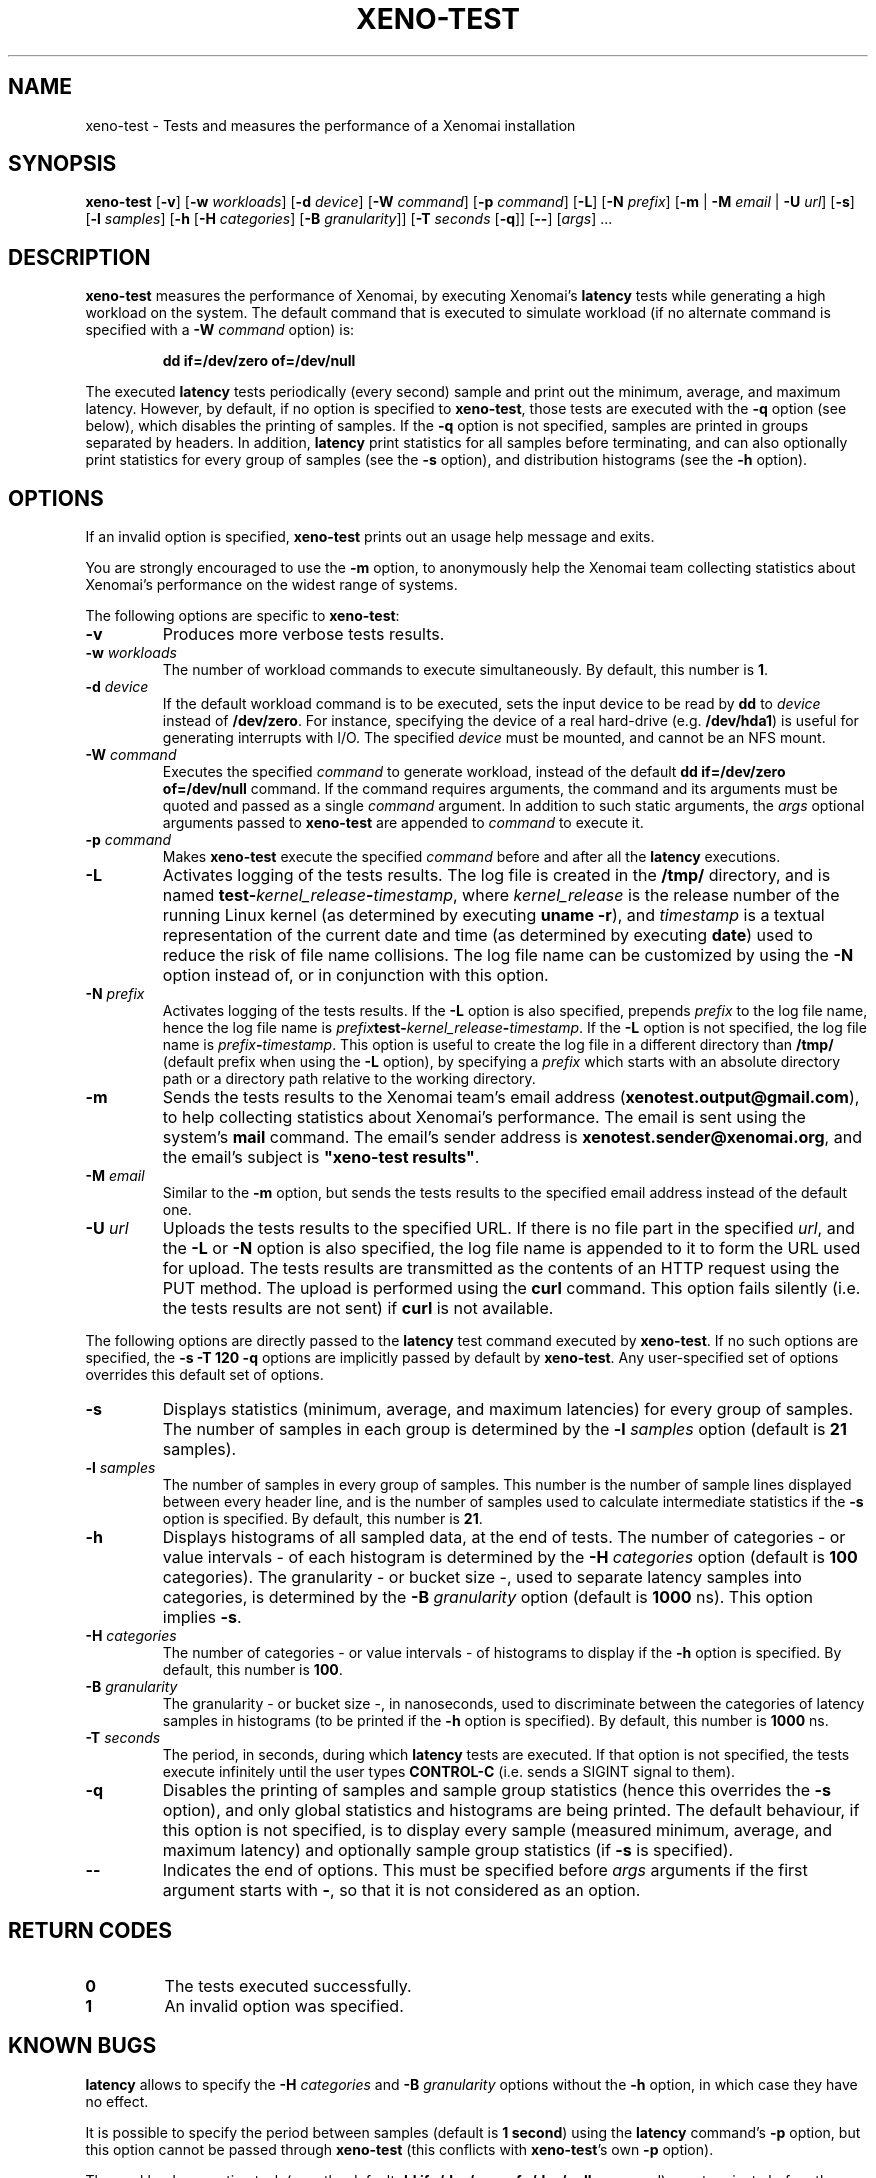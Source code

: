 '\" t
.\" ** The above line should force tbl to be a preprocessor **
.\" Man page for xeno-test
.\"
.\" Copyright (C) 2005, 2006 Romain Lenglet <rlenglet@users.forge.objectweb.org>
.\"
.\" You may distribute under the terms of the GNU General Public
.\" License as specified in the file COPYING that comes with the
.\" Xenomai distribution.
.\"
.pc
.TH XENO-TEST 1 "2006-04-29" "2.5.6" "Xenomai"
.SH NAME
xeno\-test \- Tests and measures the performance of a Xenomai installation
.SH SYNOPSIS
\fBxeno\-test\fP [\fB\-v\fP] [\fB\-w\fP \fIworkloads\fP] [\fB\-d\fP \fIdevice\fP] [\fB\-W\fP \fIcommand\fP] [\fB\-p\fP \fIcommand\fP] [\fB\-L\fP] [\fB\-N\fP \fIprefix\fP] [\fB\-m\fP | \fB\-M\fP \fIemail\fP | \fB\-U\fP \fIurl\fP] [\fB\-s\fP] [\fB\-l\fP \fIsamples\fP] [\fB\-h\fP [\fB\-H\fP \fIcategories\fP] [\fB\-B\fP \fIgranularity\fP]] [\fB\-T\fP \fIseconds\fP [\fB\-q\fP]] [\fB\-\-\fP] [\fIargs\fP] ...
.SH DESCRIPTION
\fBxeno\-test\fP measures the performance of Xenomai, by executing Xenomai's \fBlatency\fP tests while generating a high workload on the system.
The default command that is executed to simulate workload (if no alternate command is specified with a \fB-W\fP \fIcommand\fP option) is:
.RS
.sp
.B dd if=/dev/zero of=/dev/null
.sp
.RE
The executed \fBlatency\fP tests periodically (every second) sample and print out the minimum, average, and maximum latency.
However, by default, if no option is specified to \fBxeno\-test\fP, those tests are executed with the \fB\-q\fP option (see below), which disables the printing of samples.
If the \fB\-q\fP option is not specified, samples are printed in groups separated by headers.
In addition, \fBlatency\fP print statistics for all samples before terminating, and can also optionally print statistics for every group of samples (see the \fB\-s\fP option), and distribution histograms (see the \fB\-h\fP option).

.SH OPTIONS
If an invalid option is specified, \fBxeno\-test\fP prints out an usage help message and exits.

You are strongly encouraged to use the \fB\-m\fP option, to anonymously help the Xenomai team collecting statistics about Xenomai's performance on the widest range of systems.

The following options are specific to \fBxeno\-test\fP:
.TP
\fB\-v\fP
Produces more verbose tests results.
.TP
\fB\-w\fP \fIworkloads\fP
The number of workload commands to execute simultaneously. By default, this number is \fB1\fP.
.TP
\fB\-d\fP \fIdevice\fP
If the default workload command is to be executed, sets the input device to be read by \fBdd\fP to \fIdevice\fP instead of \fB/dev/zero\fP.
For instance, specifying the device of a real hard-drive (e.g. \fB/dev/hda1\fP) is useful for generating interrupts with I/O.
The specified \fIdevice\fP must be mounted, and cannot be an NFS mount.
.TP
\fB\-W\fP \fIcommand\fP
Executes the specified \fIcommand\fP to generate workload, instead of the default \fBdd if=/dev/zero of=/dev/null\fP command.
If the command requires arguments, the command and its arguments must be quoted and passed as a single \fIcommand\fP argument.
In addition to such static arguments, the \fIargs\fP optional arguments passed to \fBxeno\-test\fP are appended to \fIcommand\fP to execute it. 
.TP
\fB\-p\fP \fIcommand\fP
Makes \fBxeno\-test\fP execute the specified \fIcommand\fP before and after all the \fBlatency\fP executions. 
.TP
\fB\-L\fP
Activates logging of the tests results.
The log file is created in the \fB/tmp/\fP directory, and is named \fBtest\-\fP\fIkernel_release\fP\fB\-\fP\fItimestamp\fP, where \fIkernel_release\fP is the release number of the running Linux kernel (as determined by executing \fBuname \-r\fP), and \fItimestamp\fP is a textual representation of the current date and time (as determined by executing \fBdate\fP) used to reduce the risk of file name collisions.
The log file name can be customized by using the \fB\-N\fP option instead of, or in conjunction with this option.
.TP
\fB\-N\fP \fIprefix\fP
Activates logging of the tests results.
If the \fB\-L\fP option is also specified, prepends \fIprefix\fP to the log file name, hence the log file name is \fIprefix\fP\fBtest\-\fP\fIkernel_release\fP\fB\-\fP\fItimestamp\fP.
If the \fB\-L\fP option is not specified, the log file name is \fIprefix\fP\fB\-\fP\fItimestamp\fP.
This option is useful to create the log file in a different directory than \fB/tmp/\fP (default prefix when using the \fB\-L\fP option), by specifying a \fIprefix\fP which starts with an absolute directory path or a directory path relative to the working directory.
.TP
\fB\-m\fP
Sends the tests results to the Xenomai team's email address (\fBxenotest.output@gmail.com\fP), to help collecting statistics about Xenomai's performance. The email is sent using the system's \fBmail\fP command. The email's sender address is \fBxenotest.sender@xenomai.org\fP, and the email's subject is \fB"xeno-test results"\fP.
.TP
\fB\-M\fP \fIemail\fP
Similar to the \fB\-m\fP option, but sends the tests results to the specified email address instead of the default one.
.TP
\fB\-U\fP \fIurl\fP
Uploads the tests results to the specified URL.
If there is no file part in the specified \fIurl\fP, and the \fB\-L\fP or \fB\-N\fP option is also specified, the log file name is appended to it to form the URL used for upload.
The tests results are transmitted as the contents of an HTTP request using the PUT method.
The upload is performed using the \fBcurl\fP command.
This option fails silently (i.e. the tests results are not sent) if \fBcurl\fP is not available.
.PP
The following options are directly passed to the \fBlatency\fP test command executed by \fBxeno\-test\fP.
If no such options are specified, the \fB\-s \-T 120 \-q\fP options are implicitly passed by default by \fBxeno\-test\fP.
Any user-specified set of options overrides this default set of options.
.TP
\fB\-s\fP
Displays statistics (minimum, average, and maximum latencies) for every group of samples.
The number of samples in each group is determined by the \fB\-l\fP \fIsamples\fP option (default is \fB21\fP samples).
.TP
\fB\-l\fP \fIsamples\fP
The number of samples in every group of samples.
This number is the number of sample lines displayed between every header line, and is the number of samples used to calculate intermediate statistics if the \fB\-s\fP option is specified.
By default, this number is \fB21\fP.
.TP
\fB\-h\fP
Displays histograms of all sampled data, at the end of tests.
The number of categories - or value intervals - of each histogram is determined by the \fB\-H\fP \fIcategories\fP option (default is \fB100\fP categories).
The granularity - or bucket size -, used to separate latency samples into categories, is determined by the \fB\-B\fP \fIgranularity\fP option (default is \fB1000\fP ns).
This option implies \fB\-s\fP.
.TP
\fB\-H\fP \fIcategories\fP
The number of categories - or value intervals - of histograms to display if the \fB\-h\fP option is specified.
By default, this number is \fB100\fP. 
.TP
\fB\-B\fP \fIgranularity\fP
The granularity - or bucket size -, in nanoseconds, used to discriminate between the categories of latency samples in histograms (to be printed if the \fB\-h\fP option is specified).
By default, this number is \fB1000\fP ns.
.TP
\fB\-T\fP \fIseconds\fP
The period, in seconds, during which \fBlatency\fP tests are executed.
If that option is not specified, the tests execute infinitely until the user types \fBCONTROL-C\fP (i.e. sends a SIGINT signal to them).
.TP
\fB\-q\fP
Disables the printing of samples and sample group statistics (hence this overrides the \fB\-s\fP option), and only global statistics and histograms are being printed.
The default behaviour, if this option is not specified, is to display every sample (measured minimum, average, and maximum latency) and optionally sample group statistics (if \fB\-s\fP is specified).
.TP
.B \-\-
Indicates the end of options.
This must be specified before \fIargs\fP arguments if the first argument starts with \fB\-\fP, so that it is not considered as an option.
.PP
.SH "RETURN CODES"
.TP
.B 0
The tests executed successfully.
.TP
.B 1
An invalid option was specified.
.SH KNOWN BUGS
\fBlatency\fP allows to specify the \fB\-H\fP \fIcategories\fP and \fB\-B\fP \fIgranularity\fP options without the \fB\-h\fP option, in which case they have no effect.

It is possible to specify the period between samples (default is \fB1 second\fP) using the \fBlatency\fP command's \fB\-p\fP option, but this option cannot be passed through \fBxeno-test\fP (this conflicts with \fBxeno-test\fP's own \fB\-p\fP option).

The workload generation task (e.g., the default \fBdd if=/dev/zero of=/dev/null\fP command) may terminate before the tests are finished, which may produce inaccurate tests results. It may be necessary to specify an alternate command which lasts longer, using the \fB-W\fP \fIcommand\fP option.

Workload processes may not be properly killed when \fBxeno-test\fP terminate.
.SH "SEE ALSO"
.BR xeno\-load (1),
.BR uname (1)
